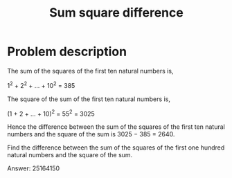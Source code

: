 #+TITLE: Sum square difference

* Problem description 

The sum of the squares of the first ten natural numbers is,

1^2 + 2^2 + ... + 10^2 = 385

The square of the sum of the first ten natural numbers is,

(1 + 2 + ... + 10)^2 = 55^2 = 3025

Hence the difference between the sum of the squares of the first ten
natural numbers and the square of the sum is 3025 − 385 = 2640.

Find the difference between the sum of the squares of the first one
hundred natural numbers and the square of the sum.

Answer: 25164150
